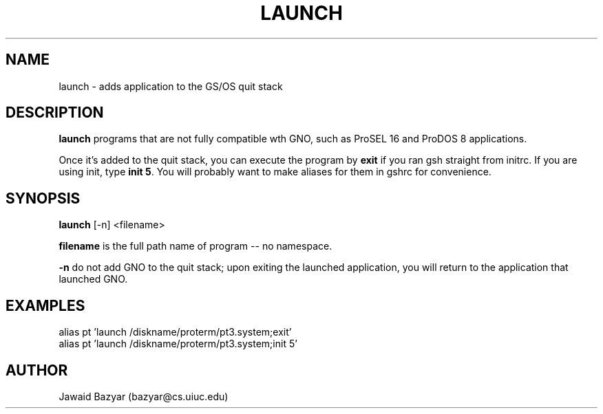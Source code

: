 .TH LAUNCH 1 "22 December 1997" GNO "Commands and Applications"
.SH NAME
launch \- adds application to the GS/OS quit stack
.SH DESCRIPTION
.B launch
programs that are not fully compatible wth GNO, such as ProSEL 16 and ProDOS 8 applications.
.LP
Once it's added to the quit stack, you can execute the program by
.BR "exit" " if you ran gsh straight from initrc.  If you are using init,"
.RB "type " "init 5" ". "
You will probably want to make aliases for them in gshrc for convenience.
.SH SYNOPSIS
.BR launch " [-n] <filename>"
.LP
.BR filename " is the full path name of program -- no namespace."
.LP
.BR -n " do not add GNO to the quit stack; upon exiting the launched"
application, you will return to the application that launched GNO.
.SH EXAMPLES
alias pt 'launch /diskname/proterm/pt3.system;exit'
.br
alias pt 'launch /diskname/proterm/pt3.system;init 5'
.SH AUTHOR
.LP
.nf
Jawaid Bazyar (bazyar@cs.uiuc.edu)
.fi
